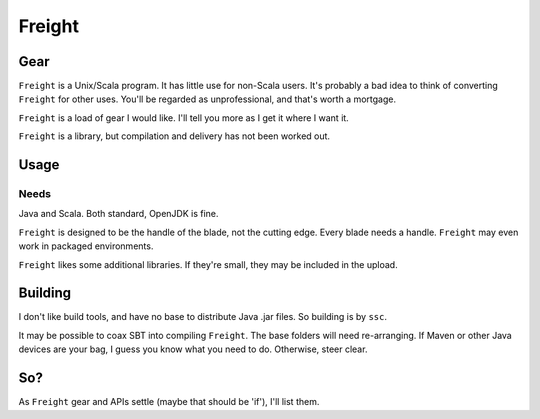 =======
Freight
=======

Gear
====
``Freight`` is a Unix/Scala program. It has little use for non-Scala users. It's probably a bad idea to think of converting ``Freight``  for other uses. You'll be regarded as unprofessional, and that's worth a mortgage.


``Freight`` is a load of gear I would like. I'll tell you more as I get it where I want it. 


``Freight`` is a library, but compilation and delivery has not been worked out.




Usage
=====
Needs
-----
Java and Scala. Both standard, OpenJDK is fine.

``Freight`` is designed to be the handle of the blade, not the cutting edge. Every blade needs a handle. ``Freight`` may even work in packaged environments.

``Freight`` likes some additional libraries. If they're small, they may be included in the upload.


Building
========
I don't like build tools, and have no base to distribute Java .jar files. So building is by ``ssc``.

It may be possible to coax SBT into compiling ``Freight``. The base folders will need re-arranging. If Maven or other Java devices are your bag, I guess you know what you need to do. Otherwise, steer clear.

So?
===
As ``Freight`` gear and APIs settle (maybe that should be 'if'), I'll list them.
